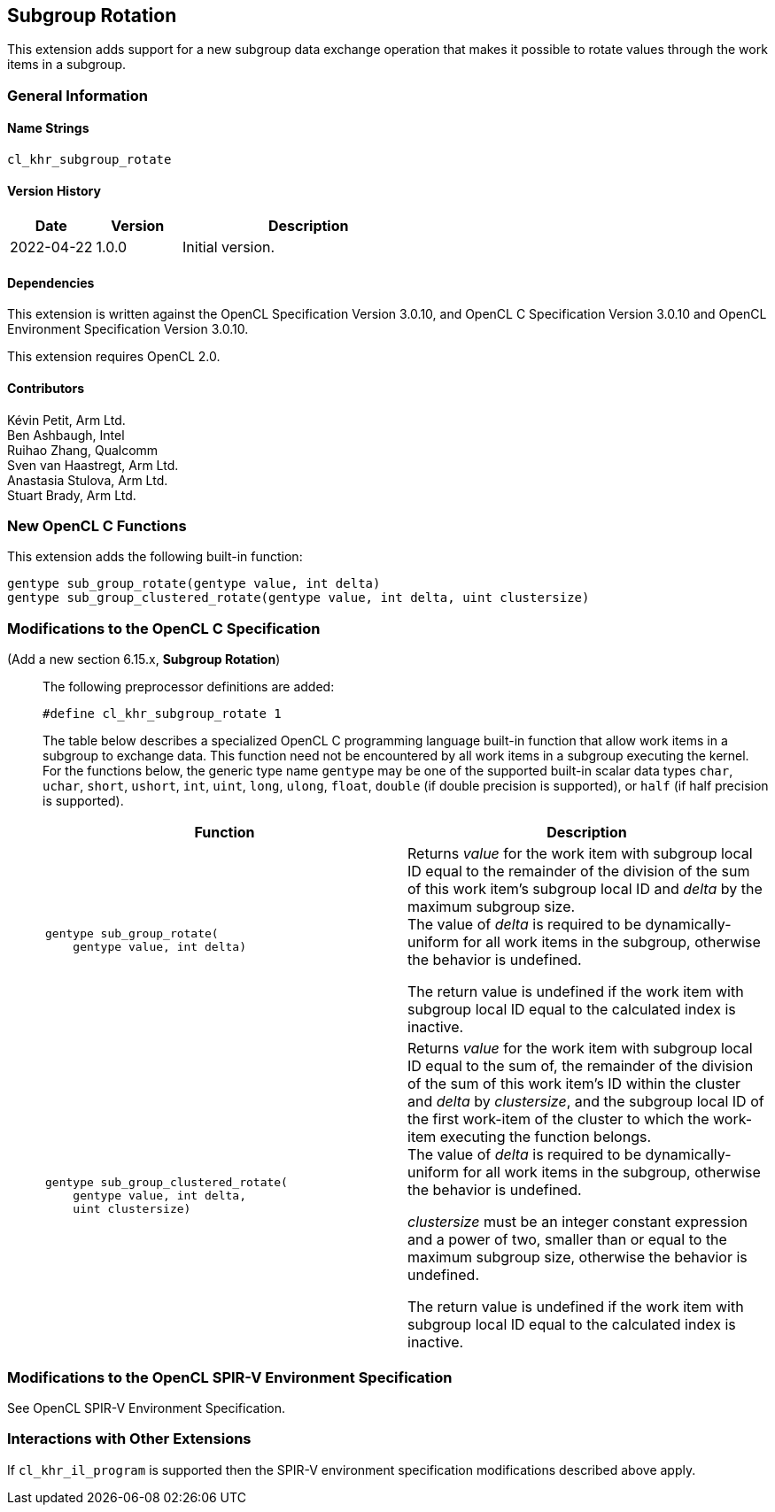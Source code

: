 // Copyright 2022 The Khronos Group. This work is licensed under a
// Creative Commons Attribution 4.0 International License; see
// http://creativecommons.org/licenses/by/4.0/

[[cl_khr_subgroup_rotate]]
== Subgroup Rotation

This extension adds support for a new subgroup data exchange operation that
makes it possible to rotate values through the work items in a subgroup.

=== General Information

==== Name Strings

`cl_khr_subgroup_rotate`

==== Version History

[cols="1,1,3",options="header",]
|====
| *Date*     | *Version* | *Description*
| 2022-04-22 | 1.0.0     | Initial version.
|====

==== Dependencies

This extension is written against the OpenCL Specification Version 3.0.10,
and OpenCL C Specification Version 3.0.10 and OpenCL Environment Specification
Version 3.0.10.

This extension requires OpenCL 2.0.

==== Contributors

Kévin Petit, Arm Ltd. +
Ben Ashbaugh, Intel +
Ruihao Zhang, Qualcomm +
Sven van Haastregt, Arm Ltd. +
Anastasia Stulova, Arm Ltd. +
Stuart Brady, Arm Ltd. +

=== New OpenCL C Functions

This extension adds the following built-in function:

[source,opencl_c]
----
gentype sub_group_rotate(gentype value, int delta)
gentype sub_group_clustered_rotate(gentype value, int delta, uint clustersize)
----

=== Modifications to the OpenCL C Specification

(Add a new section 6.15.x, *Subgroup Rotation*) ::
+
--

The following preprocessor definitions are added:

[source,opencl_c]
----
#define cl_khr_subgroup_rotate 1
----

The table below describes a specialized OpenCL C programming language built-in
function that allow work items in a subgroup to exchange data. This function
need not be encountered by all work items in a subgroup executing the kernel.
For the functions below, the generic type name `gentype` may be one of the
supported built-in scalar data types `char`, `uchar`, `short`, `ushort`, `int`,
`uint`, `long`, `ulong`, `float`, `double` (if double precision is supported),
or `half` (if half precision is supported).

[cols="1a,1",options="header",]
|=======================================================================
|*Function*
|*Description*

|[source,opencl_c]
----
gentype sub_group_rotate(
    gentype value, int delta)
----
| Returns _value_ for the work item with subgroup local ID equal to the remainder
of the division of the sum of this work item's subgroup local ID and _delta_ by
the maximum subgroup size. +
The value of _delta_ is required to be dynamically-uniform for all work items in
the subgroup, otherwise the behavior is undefined.

The return value is undefined if the work item with subgroup local ID equal to the
calculated index is inactive.

|[source,opencl_c]
----
gentype sub_group_clustered_rotate(
    gentype value, int delta,
    uint clustersize)
----
| Returns _value_ for the work item with subgroup local ID equal to the sum of, the
remainder of the division of the sum of this work item's ID within the cluster and
_delta_ by _clustersize_, and the subgroup local ID of the first work-item of the
cluster to which the work-item executing the function belongs. +
The value of _delta_ is required to be dynamically-uniform for all work items in
the subgroup, otherwise the behavior is undefined.

_clustersize_ must be an integer constant expression and a power of two, smaller
than or equal to the maximum subgroup size, otherwise the behavior is undefined.

The return value is undefined if the work item with subgroup local ID equal to the
calculated index is inactive.
|=======================================================================
--

=== Modifications to the OpenCL SPIR-V Environment Specification

See OpenCL SPIR-V Environment Specification.

=== Interactions with Other Extensions

If `cl_khr_il_program` is supported then the SPIR-V environment specification
modifications described above apply.

